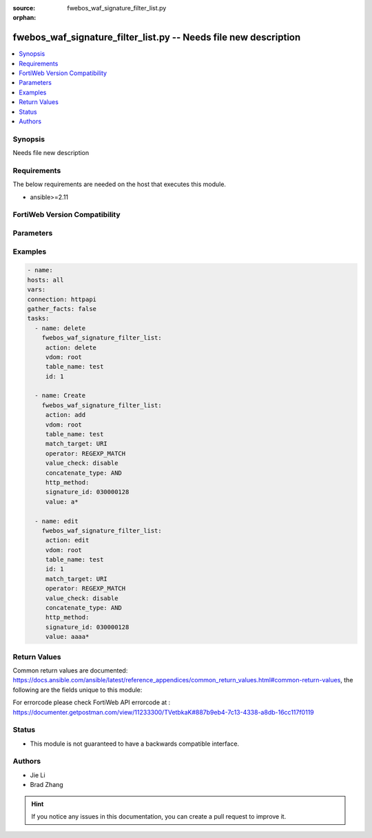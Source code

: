 :source: fwebos_waf_signature_filter_list.py

:orphan:

.. fwebos_waf_signature_filter_list.py:

fwebos_waf_signature_filter_list.py -- Needs file new description
++++++++++++++++++++++++++++++++++++++++++++++++++++++++++++++++++++++++++++++++++++++++++++++++++++++++++++++++++++++++++++++++++++++++++++++++

.. versionadded:: 1.0.1

.. contents::
   :local:
   :depth: 1


Synopsis
--------
Needs file new description


Requirements
------------
The below requirements are needed on the host that executes this module.

- ansible>=2.11


FortiWeb Version Compatibility
------------------------------


.. raw:: html

 <br>
 <table>
 <tr>
 <td></td>
 <td><code class="docutils literal notranslate">v7.0.0 </code></td>
 <td><code class="docutils literal notranslate">v7.0.1 </code></td>
 <td><code class="docutils literal notranslate">v7.0.2 </code></td>
 <td><code class="docutils literal notranslate">v7.0.3 </code></td>
 </tr>
 <tr>
 <td>fwebos_waf_signature_filter_list.py</td>
 <td>yes</td>
 <td>yes</td>
 <td>yes</td>
 <td>yes</td>
 </tr>
 </table>
 <p>



Parameters
----------


.. raw:: html


  <ul>
  <li><span class="li-head">body</span> Possible parameters to go in the body for the request <span class="li-required">required: True </li>
        <ul class="ul-self">
              <li><span class="li-head"> table_name </span> members <span class="li-normal"> type:str</span></li>
              <li><span class="li-head"> id </span> id <span class="li-normal"> type:str</span></li>
              <li><span class="li-head"> match_target </span> match targets <span class="li-normal"> type:str choice:
                      HTTP_METHOD,
                      CLIENT_IP,
                      HOST,
                      URI,
                      FULL_URL,
                      PARAMETER,
                      COOKIE,
                      HTTP_HEADER,
                      JSON_ELEMENTS,</span></li>
              <li><span class="li-head"> operator </span> operator <span class="li-normal"> type:str choice:
                      STRING_MATCH,
                      REGEXP_MATCH,
                      EQ,
                      NE,
                      INCLUDE,
                      EXCLUDE,</span></li>
              <li><span class="li-head"> value_check </span> value check <span class="li-normal"> type:str</span></li>
              <li><span class="li-head"> concatenate_type </span> concatenate relationship with the previous filter rule <span class="li-normal"> type:str choice:
                      AND,
                      OR,</span></li>
              <li><span class="li-head"> http_method </span> HTTP method <span class="li-normal"> type:str choice:
                      get,
                      post,
                      head,
                      options,
                      trace,
                      connect,
                      delete,
                      put,
                      patch,
                      others,</span></li>
              <li><span class="li-head"> signature_id </span> signature id <span class="li-normal"> type:str</span></li>
              <li><span class="li-head"> value </span> value <span class="li-normal"> type:str</span></li>
        <li><span class="li-head">mkey</span> If present, objects will be filtered on property with this name  <span class="li-normal"> type:string </span></li><li><span class="li-head">vdom</span> Specify the Virtual Domain(s) from which results are returned or changes are applied to. If this parameter is not provided, the management VDOM will be used. If the admin does not have access to the VDOM, a permission error will be returned. The URL parameter is one of: vdom=root (Single VDOM) vdom=vdom1,vdom2 (Multiple VDOMs) vdom=* (All VDOMs)   <span class="li-normal"> type:array </span></li><li><span class="li-head">clone_mkey</span> Use *clone_mkey* to specify the ID for the new resource to be cloned.  If *clone_mkey* is set, *mkey* must be provided which is cloned from.   <span class="li-normal"> type:string </span></li>
  </ul>

Examples
--------
.. code-block:: yaml+jinja

   - name:
   hosts: all
   vars:
   connection: httpapi
   gather_facts: false
   tasks:
     - name: delete 
       fwebos_waf_signature_filter_list:
        action: delete 
        vdom: root
        table_name: test
        id: 1
           
     - name: Create
       fwebos_waf_signature_filter_list:
        action: add 
        vdom: root
        table_name: test
        match_target: URI
        operator: REGEXP_MATCH
        value_check: disable
        concatenate_type: AND
        http_method:          
        signature_id: 030000128
        value: a*
 
     - name: edit
       fwebos_waf_signature_filter_list:
        action: edit 
        vdom: root
        table_name: test
        id: 1
        match_target: URI
        operator: REGEXP_MATCH
        value_check: disable
        concatenate_type: AND
        http_method:          
        signature_id: 030000128
        value: aaaa*
 

Return Values
-------------
Common return values are documented: https://docs.ansible.com/ansible/latest/reference_appendices/common_return_values.html#common-return-values, the following are the fields unique to this module:

.. raw:: html

    <ul><li><span class="li-return"> 200 </span> : OK: Request returns successful</li>
      <li><span class="li-return"> 400 </span> : Bad Request: Request cannot be processed by the API</li>
      <li><span class="li-return"> 401 </span> : Not Authorized: Request without successful login session</li>
      <li><span class="li-return"> 403 </span> : Forbidden: Request is missing CSRF token or administrator is missing access profile permissions.</li>
      <li><span class="li-return"> 404 </span> : Resource Not Found: Unable to find the specified resource.</li>
      <li><span class="li-return"> 405 </span> : Method Not Allowed: Specified HTTP method is not allowed for this resource. </li>
      <li><span class="li-return"> 413 </span> : Request Entity Too Large: Request cannot be processed due to large entity </li>
      <li><span class="li-return"> 424 </span> : Failed Dependency: Fail dependency can be duplicate resource, missing required parameter, missing required attribute, invalid attribute value</li>
      <li><span class="li-return"> 429 </span> : Access temporarily blocked: Maximum failed authentications reached. The offended source is temporarily blocked for certain amount of time.</li>
      <li><span class="li-return"> 500 </span> : Internal Server Error: Internal error when processing the request </li>
      
    </ul>

For errorcode please check FortiWeb API errorcode at : https://documenter.getpostman.com/view/11233300/TVetbkaK#887b9eb4-7c13-4338-a8db-16cc117f0119

Status
------

- This module is not guaranteed to have a backwards compatible interface.


Authors
-------

- Jie Li
- Brad Zhang

.. hint::
	If you notice any issues in this documentation, you can create a pull request to improve it.